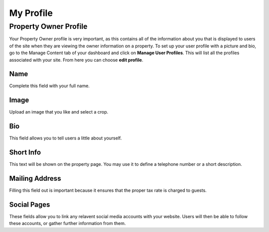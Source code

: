 .. _roomify_accommodations_welcome_profile: Welcome - My Profile


My Profile
**********


Property Owner Profile
======================

Your Property Owner profile is very important, as this contains all of the information about you that is displayed to users of the site when they are viewing the owner information on a property. To set up your user profile with a picture and bio, go to the Manage Content tab of your dashboard and click on **Manage User Profiles**. This will list all the profiles associated with your site. From here you can choose **edit profile**.


Name
----
Complete this field with your full name.

Image
-----
Upload an image that you like and select a crop.

Bio
---
This field allows you to tell users a little about yourself.

Short Info
----------
This text will be shown on the property page. You may use it to define a telephone number or a short description.

Mailing Address
---------------
Filling this field out is important because it ensures that the proper tax rate is charged to guests.

Social Pages
------------
These fields allow you to link any relavent social media accounts with your website. Users will then be able to follow these accounts, or gather further information from them.

